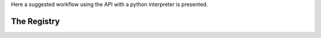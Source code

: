 .. _api:

Here a suggested workflow using the API with a python interpreter is presented.

The Registry
-------------


